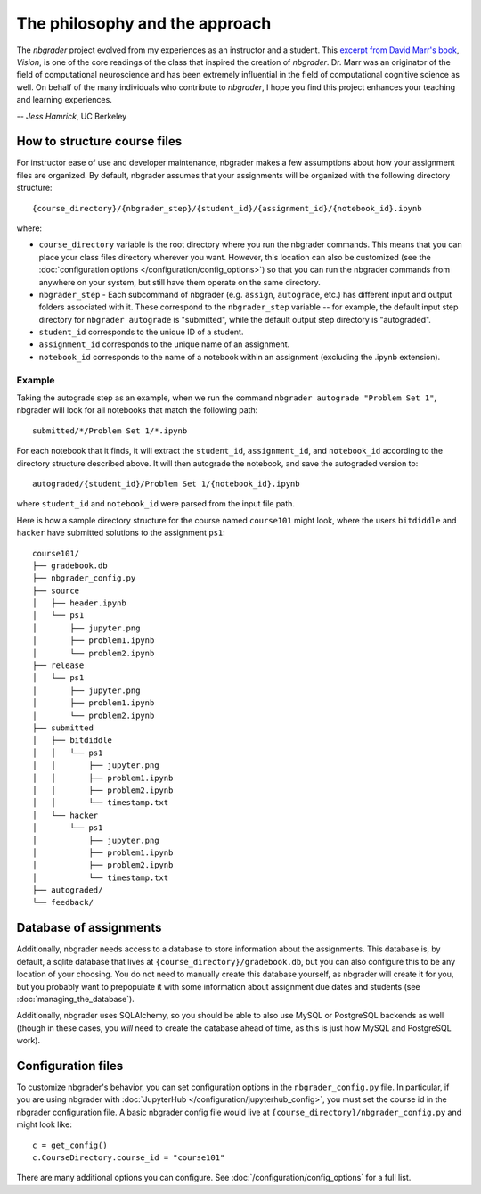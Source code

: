 
The philosophy and the approach
===============================

The `nbgrader` project evolved from my experiences as an instructor and a
student. This `excerpt from David Marr's book <https://www.dropbox.com/s/olrx40rzzvk1v1i/Marr%20-%20The%20Philosophy%20and%20the%20Approach.pdf?dl=0>`_, *Vision*,
is one of the core readings of the class that inspired the creation of
`nbgrader`. Dr. Marr was an originator of the field of computational
neuroscience and has been extremely influential in the field of computational cognitive science as well. On behalf of the many individuals who contribute to `nbgrader`, I hope you find this project enhances your teaching and learning experiences.

-- *Jess Hamrick*, UC Berkeley


How to structure course files
~~~~~~~~~~~~~~~~~~~~~~~~~~~~~
For instructor ease of use and developer maintenance, nbgrader makes a few
assumptions about how your assignment files are organized. By default,
nbgrader assumes that your assignments will be organized with the following
directory structure:

::

    {course_directory}/{nbgrader_step}/{student_id}/{assignment_id}/{notebook_id}.ipynb
    
where:

* ``course_directory`` variable is the root directory where you run the
  nbgrader commands. This means that you can place your class files directory
  wherever you want. However, this location can also be customized (see the
  :doc:`configuration options </configuration/config_options>`) so that you can run the
  nbgrader commands from anywhere on your system, but still have them
  operate on the same directory.
  
* ``nbgrader_step`` - Each subcommand of nbgrader (e.g. ``assign``,
  ``autograde``, etc.) has different input and output folders associated with
  it. These correspond to the ``nbgrader_step`` variable -- for example, the
  default input step directory for ``nbgrader autograde`` is "submitted",
  while the default output step directory is "autograded".

* ``student_id`` corresponds to the unique ID of a student.

* ``assignment_id`` corresponds to the unique name of an assignment.

* ``notebook_id`` corresponds to the name of a notebook within an assignment
  (excluding the .ipynb extension).

Example
-------
Taking the autograde step as an example, when we run the command
``nbgrader autograde "Problem Set 1"``, nbgrader will look for all
notebooks that match the following path:

::

    submitted/*/Problem Set 1/*.ipynb

For each notebook that it finds, it will extract the ``student_id``,
``assignment_id``, and ``notebook_id`` according to the directory
structure described above. It will then autograde the notebook, and save
the autograded version to:

::

    autograded/{student_id}/Problem Set 1/{notebook_id}.ipynb

where ``student_id`` and ``notebook_id`` were parsed from the input file
path.

Here is how a sample directory structure for the course named
``course101`` might look, where the users ``bitdiddle`` and ``hacker``
have submitted solutions to the assignment ``ps1``:

::

   course101/
   ├── gradebook.db
   ├── nbgrader_config.py
   ├── source
   │   ├── header.ipynb
   │   └── ps1
   │       ├── jupyter.png
   │       ├── problem1.ipynb
   │       └── problem2.ipynb
   ├── release
   │   └── ps1
   │       ├── jupyter.png
   │       ├── problem1.ipynb
   │       └── problem2.ipynb
   ├── submitted
   │   ├── bitdiddle
   │   │   └── ps1
   │   │       ├── jupyter.png
   │   │       ├── problem1.ipynb
   │   │       ├── problem2.ipynb
   │   │       └── timestamp.txt
   │   └── hacker
   │       └── ps1
   │           ├── jupyter.png
   │           ├── problem1.ipynb
   │           ├── problem2.ipynb
   │           └── timestamp.txt
   ├── autograded/
   └── feedback/

Database of assignments
~~~~~~~~~~~~~~~~~~~~~~~

Additionally, nbgrader needs access to a database to store information about
the assignments. This database is, by default, a sqlite database that lives at
``{course_directory}/gradebook.db``, but you can also configure this to be any
location of your choosing. You do not need to manually create this database
yourself, as nbgrader will create it for you, but you probably want to
prepopulate it with some information about assignment due dates and students
(see :doc:`managing_the_database`).

Additionally, nbgrader uses SQLAlchemy, so you should be able to also use MySQL
or PostgreSQL backends as well (though in these cases, you *will* need to
create the database ahead of time, as this is just how MySQL and PostgreSQL
work).

Configuration files
~~~~~~~~~~~~~~~~~~~

To customize nbgrader's behavior, you can set configuration options in the
``nbgrader_config.py`` file. In particular, if you are using nbgrader with
:doc:`JupyterHub </configuration/jupyterhub_config>`, you must set the
course id in the nbgrader configuration file. A basic nbgrader config file
would live at ``{course_directory}/nbgrader_config.py`` and might look like:

::

    c = get_config()
    c.CourseDirectory.course_id = "course101"

There are many additional options you can configure. See :doc:`/configuration/config_options` for a full list.
